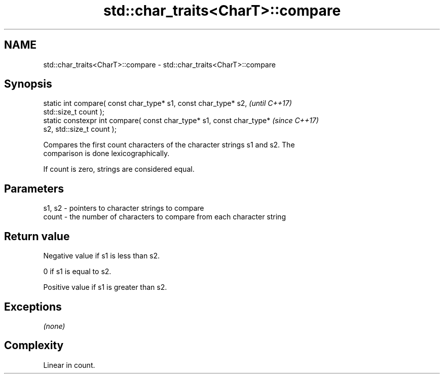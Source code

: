 .TH std::char_traits<CharT>::compare 3 "2019.08.27" "http://cppreference.com" "C++ Standard Libary"
.SH NAME
std::char_traits<CharT>::compare \- std::char_traits<CharT>::compare

.SH Synopsis
   static int compare( const char_type* s1, const char_type* s2,          \fI(until C++17)\fP
   std::size_t count );
   static constexpr int compare( const char_type* s1, const char_type*    \fI(since C++17)\fP
   s2, std::size_t count );

   Compares the first count characters of the character strings s1 and s2. The
   comparison is done lexicographically.

   If count is zero, strings are considered equal.

.SH Parameters

   s1, s2 - pointers to character strings to compare
   count  - the number of characters to compare from each character string

.SH Return value

   Negative value if s1 is less than s2.

   0 if s1 is equal to s2.

   Positive value if s1 is greater than s2.

.SH Exceptions

   \fI(none)\fP

.SH Complexity

   Linear in count.
